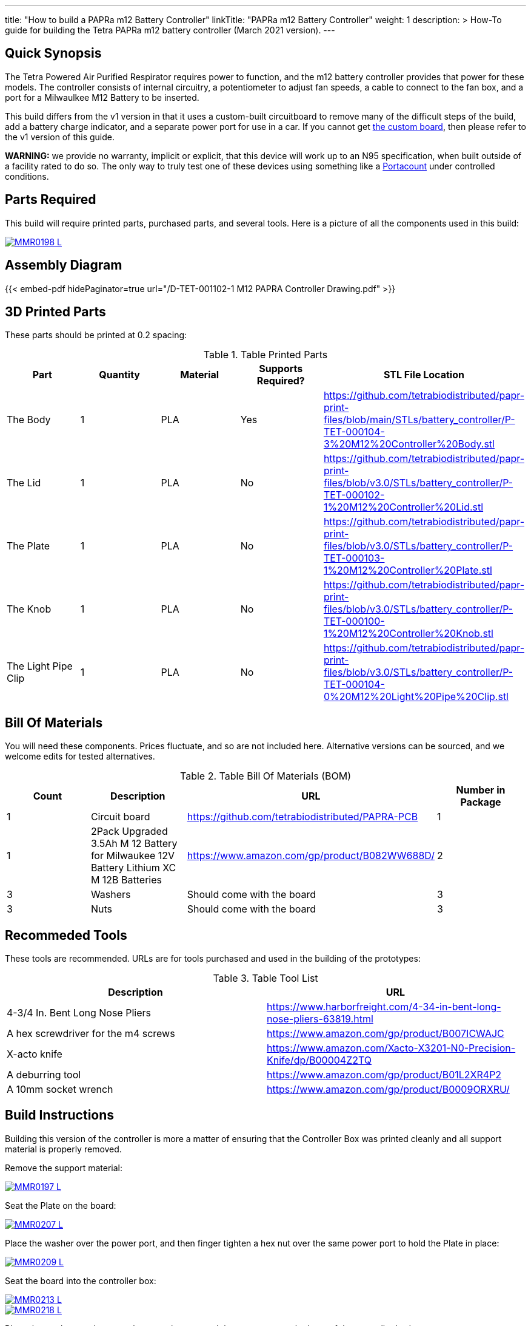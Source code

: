 ---
title: "How to build a PAPRa m12 Battery Controller"
linkTitle: "PAPRa m12 Battery Controller"
weight: 1
description: >
  How-To guide for building the Tetra PAPRa m12 battery controller (March 2021 version).
---

== Quick Synopsis

The Tetra Powered Air Purified Respirator requires power to function, and the m12 battery controller provides that power for these models.  The controller consists of internal circuitry, a potentiometer to adjust fan speeds, a cable to connect to the fan box, and a port for a Milwaulkee M12 Battery to be inserted.

This build differs from the v1 version in that it uses a custom-built circuitboard to remove many of the difficult steps of the build, add a battery charge indicator, and a separate power port for use in a car.  If you cannot get link:../m12-circuit[the custom board], then please refer to the v1 version of this guide.

*WARNING:* we provide no warranty, implicit or explicit, that this device will work up to an N95 specification, when built outside of a facility rated to do so.  The only way to truly test one of these devices using something like a https://tsi.com/products/respirator-fit-testers/portacount-respirator-fit-tester-8038/[Portacount] under controlled conditions.

== Parts Required

This build will require printed parts, purchased parts, and several tools.  Here is a picture of all the components used in this build:

[link=https://photos.smugmug.com/Tetra-Testing/PAPRa-Build-13-March-2021/i-NWTC2Dz/0/39d6081d/5K/_MMR0198-5K.jpg]
image::https://photos.smugmug.com/Tetra-Testing/PAPRa-Build-13-March-2021/i-NWTC2Dz/0/39d6081d/L/_MMR0198-L.jpg[]

== Assembly Diagram == 

{{< embed-pdf hidePaginator=true url="/D-TET-001102-1 M12 PAPRA Controller Drawing.pdf" >}}

## 3D Printed Parts

These parts should be printed at 0.2 spacing:

.Table Printed Parts
|===
| Part | Quantity | Material | Supports Required? | STL File Location

| The Body
| 1 
| PLA
| Yes
| https://github.com/tetrabiodistributed/papr-print-files/blob/main/STLs/battery_controller/P-TET-000104-3%20M12%20Controller%20Body.stl

| The Lid
| 1 
| PLA
| No
| https://github.com/tetrabiodistributed/papr-print-files/blob/v3.0/STLs/battery_controller/P-TET-000102-1%20M12%20Controller%20Lid.stl

| The Plate
| 1 
| PLA
| No
| https://github.com/tetrabiodistributed/papr-print-files/blob/v3.0/STLs/battery_controller/P-TET-000103-1%20M12%20Controller%20Plate.stl

| The Knob
| 1 
| PLA
| No
| https://github.com/tetrabiodistributed/papr-print-files/blob/v3.0/STLs/battery_controller/P-TET-000100-1%20M12%20Controller%20Knob.stl

| The Light Pipe Clip
| 1 
| PLA
| No
| https://github.com/tetrabiodistributed/papr-print-files/blob/v3.0/STLs/battery_controller/P-TET-000104-0%20M12%20Light%20Pipe%20Clip.stl

|===

## Bill Of Materials

You will need these components.  Prices fluctuate, and so are not included here.  Alternative versions can be sourced, and we welcome edits for tested alternatives.

.Table Bill Of Materials (BOM)
|===
| Count | Description | URL | Number in Package 

| 1
| Circuit board
| https://github.com/tetrabiodistributed/PAPRA-PCB
| 1

| 1 
| 2Pack Upgraded 3.5Ah M 12 Battery for Milwaukee 12V Battery Lithium XC M 12B Batteries 
| https://www.amazon.com/gp/product/B082WW688D/ 
| 2 

| 3
| Washers
| Should come with the board
| 3

| 3
| Nuts
| Should come with the board
| 3

|===

## Recommeded Tools

These tools are recommended. URLs are for tools purchased and used in the building of the prototypes:

.Table Tool List
|===
| Description | URL

| 4-3/4 In. Bent Long Nose Pliers
| https://www.harborfreight.com/4-34-in-bent-long-nose-pliers-63819.html

| A hex screwdriver for the m4 screws
| https://www.amazon.com/gp/product/B007ICWAJC

| X-acto knife
| https://www.amazon.com/Xacto-X3201-N0-Precision-Knife/dp/B00004Z2TQ

| A deburring tool
| https://www.amazon.com/gp/product/B01L2XR4P2

| A 10mm socket wrench 
| https://www.amazon.com/gp/product/B0009ORXRU/

|===

== Build Instructions

Building this version of the controller is more a matter of ensuring that the Controller Box was printed cleanly and all support material is properly removed.  

Remove the support material:

[link=https://photos.smugmug.com/Tetra-Testing/PAPRa-Build-13-March-2021/i-jBswSxZ/0/d86a33d9/5K/_MMR0197-5K.jpg]
image::https://photos.smugmug.com/Tetra-Testing/PAPRa-Build-13-March-2021/i-jBswSxZ/0/d86a33d9/L/_MMR0197-L.jpg[]

Seat the Plate on the board:

[link=https://photos.smugmug.com/Tetra-Testing/PAPRa-Build-13-March-2021/i-RTfSGFP/0/1bcafd95/5K/_MMR0207-5K.jpg]
image::https://photos.smugmug.com/Tetra-Testing/PAPRa-Build-13-March-2021/i-RTfSGFP/0/1bcafd95/L/_MMR0207-L.jpg[]

Place the washer over the power port, and then finger tighten a hex nut over the same power port to hold the Plate in place:

[link=https://photos.smugmug.com/Tetra-Testing/PAPRa-Build-13-March-2021/i-dc5vMqL/0/9aa0be12/5K/_MMR0209-5K.jpg]
image::https://photos.smugmug.com/Tetra-Testing/PAPRa-Build-13-March-2021/i-dc5vMqL/0/9aa0be12/L/_MMR0209-L.jpg[]

Seat the board into the controller box:

[link=https://photos.smugmug.com/Tetra-Testing/PAPRa-Build-13-March-2021/i-XKXdnsm/0/6d8ccb99/5K/_MMR0213-5K.jpg]
image::https://photos.smugmug.com/Tetra-Testing/PAPRa-Build-13-March-2021/i-XKXdnsm/0/6d8ccb99/L/_MMR0213-L.jpg[]

[link=https://photos.smugmug.com/Tetra-Testing/PAPRa-Build-13-March-2021/i-KFBF2J4/0/9971cb7f/5K/_MMR0218-5K.jpg]
image::https://photos.smugmug.com/Tetra-Testing/PAPRa-Build-13-March-2021/i-KFBF2J4/0/9971cb7f/L/_MMR0218-L.jpg[]

Place the washers and nuts on the potentiometer and the power port at the base of the controller body:

[link=https://photos.smugmug.com/Tetra-Testing/PAPRa-Build-13-March-2021/i-r8VK6Hk/0/6ee14b7a/5K/_MMR0223-5K.jpg]
image::https://photos.smugmug.com/Tetra-Testing/PAPRa-Build-13-March-2021/i-r8VK6Hk/0/6ee14b7a/L/_MMR0223-L.jpg[]

[link=https://photos.smugmug.com/Tetra-Testing/PAPRa-Build-13-March-2021/i-mbS29wz/0/4c719df4/5K/_MMR0226-5K.jpg]
image::https://photos.smugmug.com/Tetra-Testing/PAPRa-Build-13-March-2021/i-mbS29wz/0/4c719df4/L/_MMR0226-L.jpg[]

Tighten all three nuts using the socket wrench, but not so tightly that components come off the board:

[link=https://photos.smugmug.com/Tetra-Testing/PAPRa-Build-13-March-2021/i-rLCggKv/0/fb039d40/5K/_MMR0227-5K.jpg]
image::https://photos.smugmug.com/Tetra-Testing/PAPRa-Build-13-March-2021/i-rLCggKv/0/fb039d40/L/_MMR0227-L.jpg[]

[link=https://photos.smugmug.com/Tetra-Testing/PAPRa-Build-13-March-2021/i-RWshdBw/0/46002a7d/5K/_MMR0229-5K.jpg]
image::https://photos.smugmug.com/Tetra-Testing/PAPRa-Build-13-March-2021/i-RWshdBw/0/46002a7d/L/_MMR0229-L.jpg[]

Place the light pipe onto the board:

[link=https://photos.smugmug.com/Tetra-Testing/PAPRa-Build-13-March-2021/i-XLx37mm/0/2777f2f0/5K/_MMR0231-5K.jpg]
image::https://photos.smugmug.com/Tetra-Testing/PAPRa-Build-13-March-2021/i-XLx37mm/0/2777f2f0/L/_MMR0231-L.jpg[]

Place the light pipe clip over the light pipe to hold the pipe in place:

[link=https://photos.smugmug.com/Tetra-Testing/PAPRa-Build-13-March-2021/i-VNMxhn2/0/aef9d859/5K/_MMR0234-5K.jpg]
image::https://photos.smugmug.com/Tetra-Testing/PAPRa-Build-13-March-2021/i-VNMxhn2/0/aef9d859/L/_MMR0234-L.jpg[]

[link=https://photos.smugmug.com/Tetra-Testing/PAPRa-Build-13-March-2021/i-4qmznX2/0/301e1788/5K/_MMR0241-5K.jpg]
image::https://photos.smugmug.com/Tetra-Testing/PAPRa-Build-13-March-2021/i-4qmznX2/0/301e1788/L/_MMR0241-L.jpg[]

Place the Knob onto the potentiometer, and twist to turn on.  If there is a charged battery in the Controller, you should see the lights in the light pipe:

[link=https://photos.smugmug.com/Tetra-Testing/PAPRa-Build-13-March-2021/i-2fGwWDZ/0/34101bd5/5K/_MMR0243-5K.jpg]
image::https://photos.smugmug.com/Tetra-Testing/PAPRa-Build-13-March-2021/i-2fGwWDZ/0/34101bd5/L/_MMR0243-L.jpg[]

[link=https://photos.smugmug.com/Tetra-Testing/PAPRa-Build-13-March-2021/i-rNdfXdV/0/63e2d3f4/5K/_MMR0245-5K.jpg]
image::https://photos.smugmug.com/Tetra-Testing/PAPRa-Build-13-March-2021/i-rNdfXdV/0/63e2d3f4/L/_MMR0245-L.jpg[]

Test that everything works with a battery in the socket by making sure the lights turn on:

[link=https://photos.smugmug.com/Tetra-Testing/PAPRa-Build-13-March-2021/i-vvdrFnr/0/3cb09189/5K/_MMR0248-5K.jpg]
image::https://photos.smugmug.com/Tetra-Testing/PAPRa-Build-13-March-2021/i-vvdrFnr/0/3cb09189/L/_MMR0248-L.jpg[]

Snap the Lid in place.  Note the orientation; snapping the lid in in the opposite orientation may cause the lower lip to break off:

[link=https://photos.smugmug.com/Tetra-Testing/Tetra-PAPRa-Build-Party-31-Jan-2021/i-WZgQVz8/0/1b6f0128/5K/_MMR0515-5K.jpg]
image::https://photos.smugmug.com/Tetra-Testing/Tetra-PAPRa-Build-Party-31-Jan-2021/i-WZgQVz8/0/1b6f0128/L/_MMR0515-L.jpg[]

[link=https://photos.smugmug.com/Tetra-Testing/Tetra-PAPRa-Build-Party-31-Jan-2021/i-fCjtH44/0/782edc91/5K/_MMR0516-5K.jpg]
image::https://photos.smugmug.com/Tetra-Testing/Tetra-PAPRa-Build-Party-31-Jan-2021/i-fCjtH44/0/782edc91/L/_MMR0516-L.jpg[]

Congratulations!  You have built a Tetra PAPRa M12 Controller Box v3!


